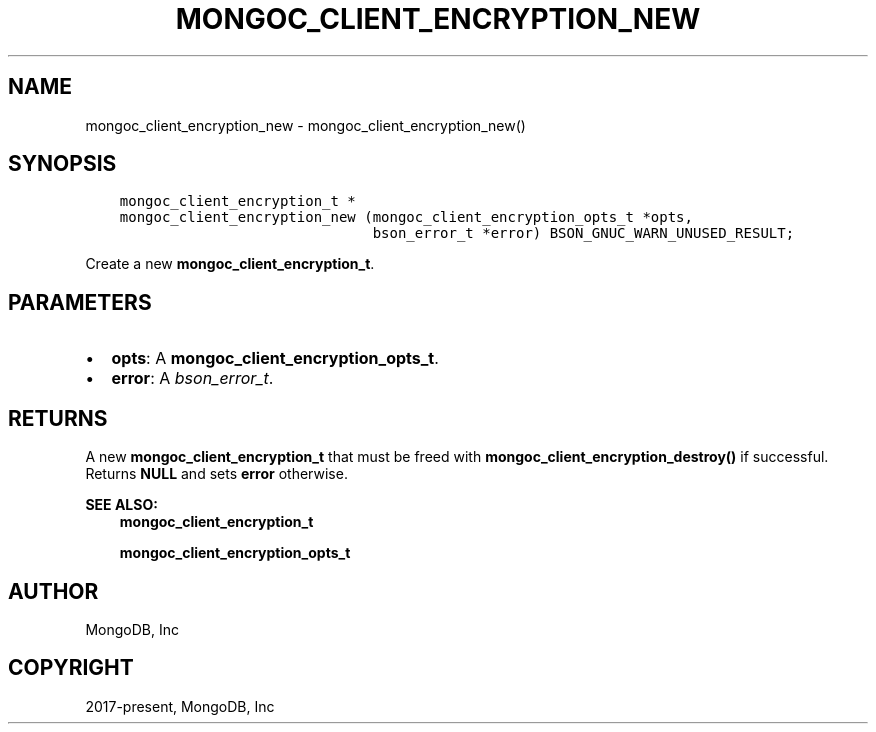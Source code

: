 .\" Man page generated from reStructuredText.
.
.TH "MONGOC_CLIENT_ENCRYPTION_NEW" "3" "Jun 07, 2022" "1.21.2" "libmongoc"
.SH NAME
mongoc_client_encryption_new \- mongoc_client_encryption_new()
.
.nr rst2man-indent-level 0
.
.de1 rstReportMargin
\\$1 \\n[an-margin]
level \\n[rst2man-indent-level]
level margin: \\n[rst2man-indent\\n[rst2man-indent-level]]
-
\\n[rst2man-indent0]
\\n[rst2man-indent1]
\\n[rst2man-indent2]
..
.de1 INDENT
.\" .rstReportMargin pre:
. RS \\$1
. nr rst2man-indent\\n[rst2man-indent-level] \\n[an-margin]
. nr rst2man-indent-level +1
.\" .rstReportMargin post:
..
.de UNINDENT
. RE
.\" indent \\n[an-margin]
.\" old: \\n[rst2man-indent\\n[rst2man-indent-level]]
.nr rst2man-indent-level -1
.\" new: \\n[rst2man-indent\\n[rst2man-indent-level]]
.in \\n[rst2man-indent\\n[rst2man-indent-level]]u
..
.SH SYNOPSIS
.INDENT 0.0
.INDENT 3.5
.sp
.nf
.ft C
mongoc_client_encryption_t *
mongoc_client_encryption_new (mongoc_client_encryption_opts_t *opts,
                              bson_error_t *error) BSON_GNUC_WARN_UNUSED_RESULT;
.ft P
.fi
.UNINDENT
.UNINDENT
.sp
Create a new \fBmongoc_client_encryption_t\fP\&.
.SH PARAMETERS
.INDENT 0.0
.IP \(bu 2
\fBopts\fP: A \fBmongoc_client_encryption_opts_t\fP\&.
.IP \(bu 2
\fBerror\fP: A \fI\%bson_error_t\fP\&.
.UNINDENT
.SH RETURNS
.sp
A new \fBmongoc_client_encryption_t\fP that must be freed with \fBmongoc_client_encryption_destroy()\fP if successful. Returns \fBNULL\fP and sets \fBerror\fP otherwise.
.sp
\fBSEE ALSO:\fP
.INDENT 0.0
.INDENT 3.5
.nf
\fBmongoc_client_encryption_t\fP
.fi
.sp
.nf
\fBmongoc_client_encryption_opts_t\fP
.fi
.sp
.UNINDENT
.UNINDENT
.SH AUTHOR
MongoDB, Inc
.SH COPYRIGHT
2017-present, MongoDB, Inc
.\" Generated by docutils manpage writer.
.
